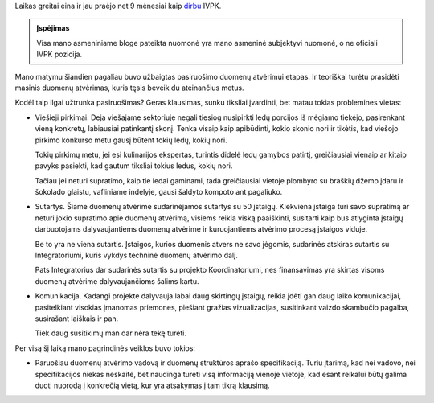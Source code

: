 .. title: Atviri duomenys (status update)
.. slug: atviri-duomenys-status-update
.. date: 2021-06-17 13:10:20 UTC+03:00
.. tags: 
.. category: 
.. link: 
.. description: 
.. type: text

Laikas greitai eina ir jau praėjo net 9 mėnesiai kaip dirbu__ IVPK.

__ link://slug/duomenu-atverimo-vyriausiasis-specialistas

.. admonition:: Įspėjimas

    Visa mano asmeniniame bloge pateikta nuomonė yra mano asmeninė subjektyvi
    nuomonė, o ne oficiali IVPK pozicija.

Mano matymu šiandien pagaliau buvo užbaigtas pasiruošimo duomenų atvėrimui
etapas. Ir teoriškai turėtu prasidėti masinis duomenų atvėrimas, kuris tęsis
beveik du ateinančius metus.

Kodėl taip ilgai užtrunka pasiruošimas? Geras klausimas, sunku tiksliai
įvardinti, bet matau tokias problemines vietas:

- Viešieji pirkimai. Deja viešajame sektoriuje negali tiesiog nusipirkti ledų
  porcijos iš mėgiamo tiekėjo, pasirenkant vieną konkretų, labiausiai
  patinkantį skonį. Tenka visaip kaip apibūdinti, kokio skonio nori ir tikėtis,
  kad viešojo pirkimo konkurso metu gausį būtent tokių ledų, kokių nori.

  Tokių pirkimų metu, jei esi kulinarijos ekspertas, turintis didelė ledų
  gamybos patirtį, greičiausiai vienaip ar kitaip pavyks pasiekti, kad gautum
  tiksliai tokius ledus, kokių nori.

  Tačiau jei neturi supratimo, kaip tie ledai gaminami, tada greičiausiai
  vietoje plombyro su braškių džemo įdaru ir šokolado glaistu, vafliniame
  indelyje, gausi šaldyto kompoto ant pagaliuko.

- Sutartys. Šiame duomenų atvėrime sudarinėjamos sutartys su 50 įstaigų.
  Kiekviena įstaiga turi savo supratimą ar neturi jokio supratimo apie duomenų
  atvėrimą, visiems reikia viską paaiškinti, susitarti kaip bus atlyginta
  įstaigų darbuotojams dalyvaujantiems duomenų atvėrime ir kuruojantiems
  atvėrimo procesą įstaigos viduje.

  Be to yra ne viena sutartis. Įstaigos, kurios duomenis atvers ne savo jėgomis,
  sudarinės atskiras sutartis su Integratoriumi, kuris vykdys techninė duomenų
  atvėrimo dalį.

  Pats Integratorius dar sudarinės sutartis su projekto Koordinatoriumi, nes
  finansavimas yra skirtas visoms duomenų atvėrime dalyvaujančioms šalims
  kartu.

- Komunikacija. Kadangi projekte dalyvauja labai daug skirtingų įstaigų,
  reikia įdėti gan daug laiko komunikacijai, pasitelkiant visokias įmanomas
  priemones, piešiant gražias vizualizacijas, susitinkant vaizdo skambučio
  pagalba, susirašant laiškais ir pan.

  Tiek daug susitikimų man dar nėra tekę turėti.


Per visą šį laiką mano pagrindinės veiklos buvo tokios:

- Paruošiau duomenų atvėrimo vadovą ir duomenų struktūros aprašo
  specifikaciją. Turiu įtarimą, kad nei vadovo, nei specifikacijos niekas
  neskaitė, bet naudinga turėti visą informaciją vienoje vietoje, kad esant
  reikalui būtų galima duoti nuorodą į konkrečią vietą, kur yra atsakymas į tam
  tikrą klausimą.



